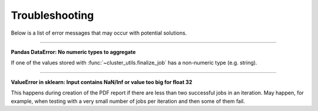 ***************
Troubleshooting
***************

Below is a list of error messages that may occur with potential solutions.

------

**Pandas DataError: No numeric types to aggregate**

If one of the values stored with :func:`~cluster_utils.finalize_job` has a non-numeric
type (e.g. string).


------

**ValueError in sklearn: Input contains NaN/Inf or value too big for float 32**

This happens during creation of the PDF report if there are less than two
successful jobs in an iteration.  May happen, for example, when testing with a
very small number of jobs per iteration and then some of them fail.
